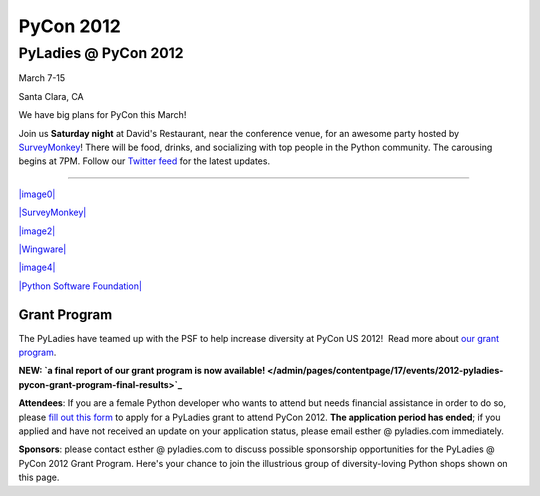 ==========
PyCon 2012
==========

PyLadies @ PyCon 2012
---------------------

|image0|

March 7-15

Santa Clara, CA

We have big plans for PyCon this March!

Join us **Saturday night** at David's Restaurant, near the conference
venue, for an awesome party hosted by
`SurveyMonkey <http://surveymonkey.com>`_! There will be food, drinks,
and socializing with top people in the Python community. The carousing
begins at 7PM. Follow our `Twitter feed <http://twitter.com/pyladies>`_
for the latest updates.

--------------

`|image0| <https://us.pycon.org/2012>`_

`|SurveyMonkey| <http://surveymonkey.com>`_

`|image2| <https://bitbucket.org>`_

`|Wingware| <http://wingware.com>`_   

`|image4| <http://newrelic.com>`_

`|Python Software Foundation| <http://python.org/psf>`_

Grant Program
~~~~~~~~~~~~~

The PyLadies have teamed up with the PSF to help increase diversity at
PyCon US 2012!  Read more about `our grant
program </blog/call-for-applications-and-sponsors-for-pyladies-pycon-us-2012/>`_.

**NEW: `a final report of our grant program is now
available! </admin/pages/contentpage/17/events/2012-pyladies-pycon-grant-program-final-results>`_**

**Attendees**: If you are a female Python developer who wants to attend
but needs financial assistance in order to do so, please \ `fill out
this
form <https://docs.google.com/spreadsheet/viewform?formkey=dEtUbUZxZWN6V3FGdkVydEtvU2ZwMUE6MQ>`_
to apply for a PyLadies grant to attend PyCon 2012. **The application
period has ended**; if you applied and have not received an update on
your application status, please email esther @ pyladies.com immediately.

**Sponsors**: please contact esther @ pyladies.com to discuss possible
sponsorship opportunities for the PyLadies @ PyCon 2012 Grant Program.
Here's your chance to join the illustrious group of diversity-loving
Python shops shown on this page.

.. |image0| image:: https://dl.dropbox.com/u/39730/pyladiesblog/pycon/pix.png
.. |SurveyMonkey| image:: https://dl.dropbox.com/u/39730/pyladiesblog/pycon/SurveyMonkey_logotag_042010.jpg
.. |image2| image:: https://dl.dropbox.com/u/39730/atlassian1.png
.. |Wingware| image:: https://dl.dropbox.com/u/39730/pyladiesblog/pycon/wingware-sponsor-160x80.png
.. |image4| image:: https://dl.dropbox.com/u/39730/pyladiesblog/pycon/newrelic.png
.. |Python Software Foundation| image:: https://dl.dropbox.com/u/39730/pyladiesblog/pycon/7rNSfrnLfKqdEUCPclC4wWM0C06IgMfoNc88rD9Ttz6KkRl81ud6qACA5iOH8_cWKWb-R78E_FIFWUN6qgT-mLv8Rf53PREHCtnoJYBb-iP3n8DEfGU.png
